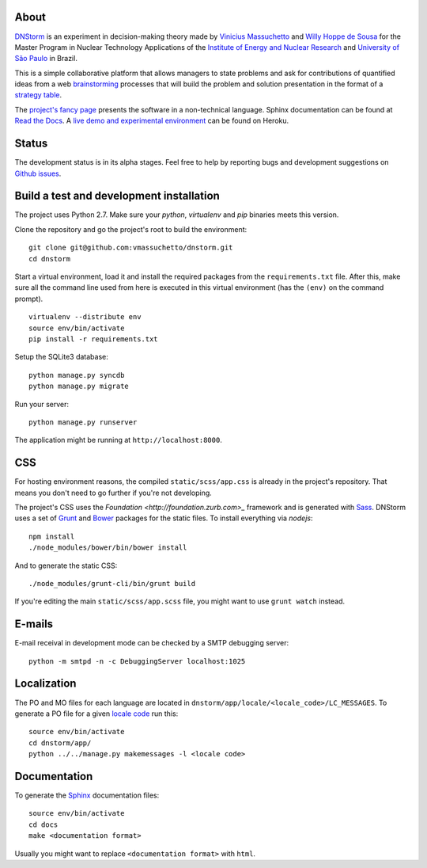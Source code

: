 .. image:: https://travis-ci.org/vmassuchetto/dnstorm.svg?branch=master
    :target: https://travis-ci.org/vmassuchetto/dnstorm

.. image:: https://readthedocs.org/projects/dnstorm/badge/?version=latest
    :target: https://readthedocs.org/projects/pip/badge/?version=latest

About
-----

`DNStorm <http://vmassuhetto.github.io/dnstorm>`_ is an experiment in
decision-making theory made by `Vinicius Massuchetto
<http://buscatextual.cnpq.br/buscatextual/visualizacv.do?metodo=apresentar&id=K4453533E8>`_
and `Willy Hoppe de Sousa
<http://buscatextual.cnpq.br/buscatextual/visualizacv.do?metodo=apresentar&id=K4751001U6>`_
for the Master Program in Nuclear Technology Applications of the `Institute of
Energy and Nuclear Research <http://ipen.br>`_ and `University of São Paulo
<http://usp.br>`_ in Brazil.

This is a simple collaborative platform that allows managers to state problems
and ask for contributions of quantified ideas from a web `brainstorming
<http://en.wikipedia.org/wiki/Brainstorming>`_ processes that will build the
problem and solution presentation in the format of a `strategy table
<http://www.structureddecisionmaking.org/tools/toolsstrategytables>`_.

The `project's fancy page <http://vmassuchetto.github.io/dnstorm>`_ presents
the software in a non-technical language. Sphinx documentation can be found at
`Read the Docs <http://dnstorm.readthedocs.org/en/latest/>`_. A `live demo and
experimental environment <http://dnstorm.herokuapp.com/>`_ can be found on
Heroku.


Status
------

The development status is in its alpha stages. Feel free to help by reporting
bugs and development suggestions on `Github issues
<https://github.com/vmassuchetto/dnstorm/issues>`_.

Build a test and development installation
-----------------------------------------

The project uses Python 2.7. Make sure your `python`, `virtualenv` and `pip`
binaries meets this version.

Clone the repository and go the project's root to build the environment:

::

    git clone git@github.com:vmassuchetto/dnstorm.git
    cd dnstorm

Start a virtual environment, load it and install the required packages from the
``requirements.txt`` file. After this, make sure all the command line used from
here is executed in this virtual environment (has the ``(env)`` on the command
prompt).

::

    virtualenv --distribute env
    source env/bin/activate
    pip install -r requirements.txt

Setup the SQLite3 database:

::

    python manage.py syncdb
    python manage.py migrate

Run your server:

::

    python manage.py runserver

The application might be running at ``http://localhost:8000``.


CSS
---

For hosting environment reasons, the compiled ``static/scss/app.css`` is
already in the project's repository. That means you don't need to go further if
you're not developing.

The project's CSS uses the `Foundation <http://foundation.zurb.com>_` framework
and is generated with `Sass <http://sass-lang.com>`_. DNStorm uses a set of
`Grunt <http://gruntjs.com>`_ and `Bower <http://bower.io>`_ packages for the
static files. To install everything via `nodejs`:

::

    npm install
    ./node_modules/bower/bin/bower install

And to generate the static CSS:

::

    ./node_modules/grunt-cli/bin/grunt build

If you're editing the main ``static/scss/app.scss`` file, you
might want to use ``grunt watch`` instead.


E-mails
-------

E-mail receival in development mode can be checked by a SMTP debugging server:

::

     python -m smtpd -n -c DebuggingServer localhost:1025


Localization
------------

The PO and MO files for each language are located in
``dnstorm/app/locale/<locale_code>/LC_MESSAGES``. To generate a PO file for a
given `locale code <http://stackoverflow.com/a/3191729/513401>`_ run this:

::

    source env/bin/activate
    cd dnstorm/app/
    python ../../manage.py makemessages -l <locale code>


Documentation
-------------

To generate the `Sphinx <http://sphinx-doc.org/>`_ documentation files:

::

    source env/bin/activate
    cd docs
    make <documentation format>

Usually you might want to replace ``<documentation format>`` with ``html``.
